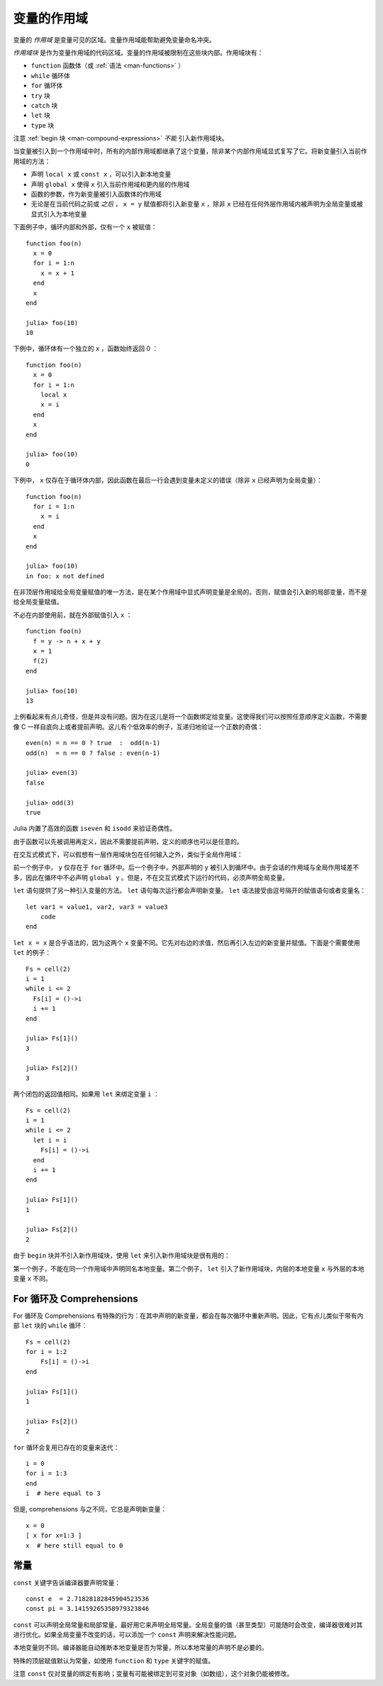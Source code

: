 .. _man-variables-and-scoping:

**************
 变量的作用域
**************

变量的 *作用域* 是变量可见的区域。变量作用域能帮助避免变量命名冲突。

*作用域块* 是作为变量作用域的代码区域。变量的作用域被限制在这些块内部。作用域块有：

-  ``function`` 函数体（或 :ref:`语法 <man-functions>` ）
-  ``while`` 循环体
-  ``for`` 循环体
-  ``try`` 块
-  ``catch`` 块
-  ``let`` 块
-  ``type`` 块

注意 :ref:`begin 块 <man-compound-expressions>` *不能* 引入新作用域块。

当变量被引入到一个作用域中时，所有的内部作用域都继承了这个变量，除非某个内部作用域显式复写了它。将新变量引入当前作用域的方法：

-  声明 ``local x`` 或 ``const x`` ，可以引入新本地变量
-  声明 ``global x`` 使得 ``x`` 引入当前作用域和更内层的作用域
-  函数的参数，作为新变量被引入函数体的作用域
-  无论是在当前代码之前或 *之后* ， ``x = y`` 赋值都将引入新变量 ``x`` ，除非 ``x`` 已经在任何外层作用域内被声明为全局变量或被显式引入为本地变量

下面例子中，循环内部和外部，仅有一个 ``x`` 被赋值： ::

    function foo(n)
      x = 0
      for i = 1:n
        x = x + 1
      end
      x
    end

    julia> foo(10)
    10

下例中，循环体有一个独立的 ``x`` ，函数始终返回 0 ： ::

    function foo(n)
      x = 0
      for i = 1:n
        local x
        x = i
      end
      x
    end

    julia> foo(10)
    0

下例中， ``x`` 仅存在于循环体内部，因此函数在最后一行会遇到变量未定义的错误（除非 ``x`` 已经声明为全局变量）： ::

    function foo(n)
      for i = 1:n
        x = i
      end
      x
    end

    julia> foo(10)
    in foo: x not defined

在非顶层作用域给全局变量赋值的唯一方法，是在某个作用域中显式声明变量是全局的。否则，赋值会引入新的局部变量，而不是给全局变量赋值。

不必在内部使用前，就在外部赋值引入 ``x`` ： ::

    function foo(n)
      f = y -> n + x + y
      x = 1
      f(2)
    end

    julia> foo(10)
    13

上例看起来有点儿奇怪，但是并没有问题。因为在这儿是将一个函数绑定给变量。这使得我们可以按照任意顺序定义函数，不需要像 C 一样自底向上或者提前声明。这儿有个低效率的例子，互递归地验证一个正数的奇偶： ::

    even(n) = n == 0 ? true  :  odd(n-1)
    odd(n)  = n == 0 ? false : even(n-1)

    julia> even(3)
    false

    julia> odd(3)
    true

Julia 内置了高效的函数 ``iseven`` 和 ``isodd`` 来验证奇偶性。

由于函数可以先被调用再定义，因此不需要提前声明，定义的顺序也可以是任意的。

在交互式模式下，可以假想有一层作用域块包在任何输入之外，类似于全局作用域：

.. doctest::

    julia> for i = 1:1; y = 10; end

    julia> y
    ERROR: y not defined

    julia> y = 0
    0

    julia> for i = 1:1; y = 10; end

    julia> y
    10

前一个例子中， ``y`` 仅存在于 ``for`` 循环中。后一个例子中，外部声明的 ``y`` 被引入到循环中。由于会话的作用域与全局作用域差不多，因此在循环中不必声明 ``global y`` 。但是，不在交互式模式下运行的代码，必须声明全局变量。

``let`` 语句提供了另一种引入变量的方法。 ``let`` 语句每次运行都会声明新变量。 ``let`` 语法接受由逗号隔开的赋值语句或者变量名： ::

    let var1 = value1, var2, var3 = value3
        code
    end

``let x = x`` 是合乎语法的，因为这两个 ``x`` 变量不同。它先对右边的求值，然后再引入左边的新变量并赋值。下面是个需要使用 ``let`` 的例子： ::

    Fs = cell(2)
    i = 1
    while i <= 2
      Fs[i] = ()->i
      i += 1
    end

    julia> Fs[1]()
    3

    julia> Fs[2]()
    3

两个闭包的返回值相同。如果用 ``let`` 来绑定变量 ``i`` ： ::

    Fs = cell(2)
    i = 1
    while i <= 2
      let i = i
        Fs[i] = ()->i
      end
      i += 1
    end

    julia> Fs[1]()
    1

    julia> Fs[2]()
    2

由于 ``begin`` 块并不引入新作用域块，使用 ``let`` 来引入新作用域块是很有用的：

.. doctest::

    julia> begin
             local x = 1
             begin
               local x = 2
             end
             x
           end
    ERROR: syntax: local "x" declared twice

    julia> begin
             local x = 1
             let
               local x = 2
             end
             x
           end
    1

第一个例子，不能在同一个作用域中声明同名本地变量。第二个例子， ``let`` 引入了新作用域块，内层的本地变量 ``x`` 与外层的本地变量 ``x`` 不同。

For 循环及 Comprehensions
----------------------------

For 循环及 Comprehensions 有特殊的行为：在其中声明的新变量，都会在每次循环中重新声明。因此，它有点儿类似于带有内部 ``let`` 块的 ``while`` 循环： ::

    Fs = cell(2)
    for i = 1:2
        Fs[i] = ()->i
    end

    julia> Fs[1]()
    1

    julia> Fs[2]()
    2

``for`` 循环会复用已存在的变量来迭代： ::

    i = 0
    for i = 1:3
    end
    i  # here equal to 3

但是, comprehensions 与之不同，它总是声明新变量： ::

    x = 0
    [ x for x=1:3 ]
    x  # here still equal to 0

常量
----

``const`` 关键字告诉编译器要声明常量： ::

    const e  = 2.71828182845904523536
    const pi = 3.14159265358979323846

``const`` 可以声明全局常量和局部常量，最好用它来声明全局常量。全局变量的值（甚至类型）可能随时会改变，编译器很难对其进行优化。如果全局变量不改变的话，可以添加一个 ``const`` 声明来解决性能问题。

本地变量则不同。编译器能自动推断本地变量是否为常量，所以本地常量的声明不是必要的。

特殊的顶层赋值默认为常量，如使用 ``function`` 和 ``type`` 关键字的赋值。

注意 ``const`` 仅对变量的绑定有影响；变量有可能被绑定到可变对象（如数组），这个对象仍能被修改。
